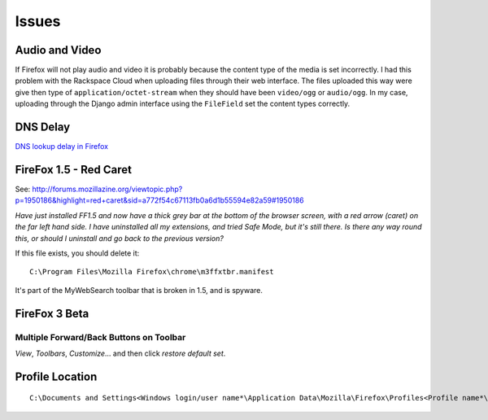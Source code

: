 Issues
******

Audio and Video
===============

If Firefox will not play audio and video it is probably because the content
type of the media is set incorrectly.  I had this problem with the Rackspace
Cloud when uploading files through their web interface.  The files uploaded
this way were give then type of ``application/octet-stream`` when they should
have been ``video/ogg`` or ``audio/ogg``.  In my case, uploading through the
Django admin interface using the ``FileField`` set the content types correctly.

DNS Delay
=========

`DNS lookup delay in Firefox`_

FireFox 1.5 - Red Caret
=======================

See:
http://forums.mozillazine.org/viewtopic.php?p=1950186&highlight=red+caret&sid=a772f54c67113fb0a6d1b55594e82a59#1950186

*Have just installed FF1.5 and now have a thick grey bar at the bottom of the
browser screen, with a red arrow (caret) on the far left hand side. I have
uninstalled all my extensions, and tried Safe Mode, but it's still there. Is
there any way round this, or should I uninstall and go back to the previous
version?*

If this file exists, you should delete it:

::

  C:\Program Files\Mozilla Firefox\chrome\m3ffxtbr.manifest

It's part of the MyWebSearch toolbar that is broken in 1.5, and is spyware.

FireFox 3 Beta
==============

Multiple Forward/Back Buttons on Toolbar
----------------------------------------

*View*, *Toolbars*, *Customize*... and then click *restore default set*.

Profile Location
================

::

  C:\Documents and Settings<Windows login/user name*\Application Data\Mozilla\Firefox\Profiles<Profile name*\


.. _`DNS lookup delay in Firefox`: http://jw.n--tree.net/blog/dev/dns-lookup-delay-in-firefox

